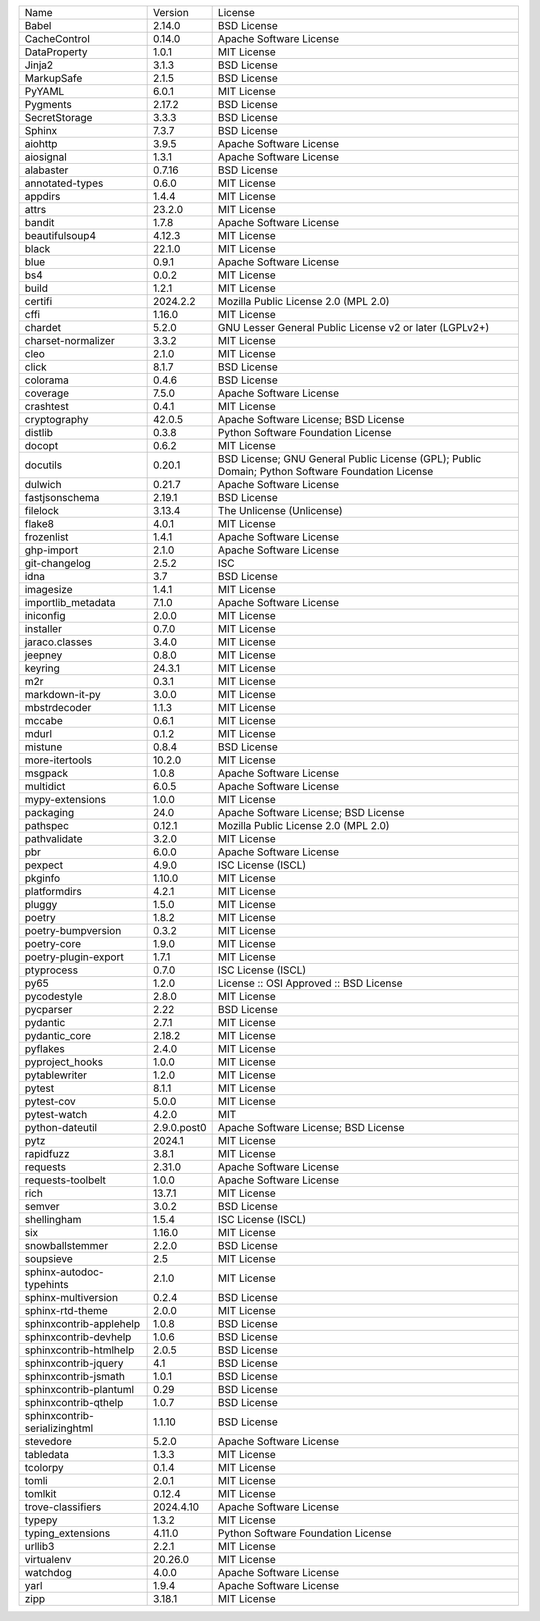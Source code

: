 +-------------------------------+-------------+--------------------------------------------------------------------------------------------------+
| Name                          | Version     | License                                                                                          |
+-------------------------------+-------------+--------------------------------------------------------------------------------------------------+
| Babel                         | 2.14.0      | BSD License                                                                                      |
+-------------------------------+-------------+--------------------------------------------------------------------------------------------------+
| CacheControl                  | 0.14.0      | Apache Software License                                                                          |
+-------------------------------+-------------+--------------------------------------------------------------------------------------------------+
| DataProperty                  | 1.0.1       | MIT License                                                                                      |
+-------------------------------+-------------+--------------------------------------------------------------------------------------------------+
| Jinja2                        | 3.1.3       | BSD License                                                                                      |
+-------------------------------+-------------+--------------------------------------------------------------------------------------------------+
| MarkupSafe                    | 2.1.5       | BSD License                                                                                      |
+-------------------------------+-------------+--------------------------------------------------------------------------------------------------+
| PyYAML                        | 6.0.1       | MIT License                                                                                      |
+-------------------------------+-------------+--------------------------------------------------------------------------------------------------+
| Pygments                      | 2.17.2      | BSD License                                                                                      |
+-------------------------------+-------------+--------------------------------------------------------------------------------------------------+
| SecretStorage                 | 3.3.3       | BSD License                                                                                      |
+-------------------------------+-------------+--------------------------------------------------------------------------------------------------+
| Sphinx                        | 7.3.7       | BSD License                                                                                      |
+-------------------------------+-------------+--------------------------------------------------------------------------------------------------+
| aiohttp                       | 3.9.5       | Apache Software License                                                                          |
+-------------------------------+-------------+--------------------------------------------------------------------------------------------------+
| aiosignal                     | 1.3.1       | Apache Software License                                                                          |
+-------------------------------+-------------+--------------------------------------------------------------------------------------------------+
| alabaster                     | 0.7.16      | BSD License                                                                                      |
+-------------------------------+-------------+--------------------------------------------------------------------------------------------------+
| annotated-types               | 0.6.0       | MIT License                                                                                      |
+-------------------------------+-------------+--------------------------------------------------------------------------------------------------+
| appdirs                       | 1.4.4       | MIT License                                                                                      |
+-------------------------------+-------------+--------------------------------------------------------------------------------------------------+
| attrs                         | 23.2.0      | MIT License                                                                                      |
+-------------------------------+-------------+--------------------------------------------------------------------------------------------------+
| bandit                        | 1.7.8       | Apache Software License                                                                          |
+-------------------------------+-------------+--------------------------------------------------------------------------------------------------+
| beautifulsoup4                | 4.12.3      | MIT License                                                                                      |
+-------------------------------+-------------+--------------------------------------------------------------------------------------------------+
| black                         | 22.1.0      | MIT License                                                                                      |
+-------------------------------+-------------+--------------------------------------------------------------------------------------------------+
| blue                          | 0.9.1       | Apache Software License                                                                          |
+-------------------------------+-------------+--------------------------------------------------------------------------------------------------+
| bs4                           | 0.0.2       | MIT License                                                                                      |
+-------------------------------+-------------+--------------------------------------------------------------------------------------------------+
| build                         | 1.2.1       | MIT License                                                                                      |
+-------------------------------+-------------+--------------------------------------------------------------------------------------------------+
| certifi                       | 2024.2.2    | Mozilla Public License 2.0 (MPL 2.0)                                                             |
+-------------------------------+-------------+--------------------------------------------------------------------------------------------------+
| cffi                          | 1.16.0      | MIT License                                                                                      |
+-------------------------------+-------------+--------------------------------------------------------------------------------------------------+
| chardet                       | 5.2.0       | GNU Lesser General Public License v2 or later (LGPLv2+)                                          |
+-------------------------------+-------------+--------------------------------------------------------------------------------------------------+
| charset-normalizer            | 3.3.2       | MIT License                                                                                      |
+-------------------------------+-------------+--------------------------------------------------------------------------------------------------+
| cleo                          | 2.1.0       | MIT License                                                                                      |
+-------------------------------+-------------+--------------------------------------------------------------------------------------------------+
| click                         | 8.1.7       | BSD License                                                                                      |
+-------------------------------+-------------+--------------------------------------------------------------------------------------------------+
| colorama                      | 0.4.6       | BSD License                                                                                      |
+-------------------------------+-------------+--------------------------------------------------------------------------------------------------+
| coverage                      | 7.5.0       | Apache Software License                                                                          |
+-------------------------------+-------------+--------------------------------------------------------------------------------------------------+
| crashtest                     | 0.4.1       | MIT License                                                                                      |
+-------------------------------+-------------+--------------------------------------------------------------------------------------------------+
| cryptography                  | 42.0.5      | Apache Software License; BSD License                                                             |
+-------------------------------+-------------+--------------------------------------------------------------------------------------------------+
| distlib                       | 0.3.8       | Python Software Foundation License                                                               |
+-------------------------------+-------------+--------------------------------------------------------------------------------------------------+
| docopt                        | 0.6.2       | MIT License                                                                                      |
+-------------------------------+-------------+--------------------------------------------------------------------------------------------------+
| docutils                      | 0.20.1      | BSD License; GNU General Public License (GPL); Public Domain; Python Software Foundation License |
+-------------------------------+-------------+--------------------------------------------------------------------------------------------------+
| dulwich                       | 0.21.7      | Apache Software License                                                                          |
+-------------------------------+-------------+--------------------------------------------------------------------------------------------------+
| fastjsonschema                | 2.19.1      | BSD License                                                                                      |
+-------------------------------+-------------+--------------------------------------------------------------------------------------------------+
| filelock                      | 3.13.4      | The Unlicense (Unlicense)                                                                        |
+-------------------------------+-------------+--------------------------------------------------------------------------------------------------+
| flake8                        | 4.0.1       | MIT License                                                                                      |
+-------------------------------+-------------+--------------------------------------------------------------------------------------------------+
| frozenlist                    | 1.4.1       | Apache Software License                                                                          |
+-------------------------------+-------------+--------------------------------------------------------------------------------------------------+
| ghp-import                    | 2.1.0       | Apache Software License                                                                          |
+-------------------------------+-------------+--------------------------------------------------------------------------------------------------+
| git-changelog                 | 2.5.2       | ISC                                                                                              |
+-------------------------------+-------------+--------------------------------------------------------------------------------------------------+
| idna                          | 3.7         | BSD License                                                                                      |
+-------------------------------+-------------+--------------------------------------------------------------------------------------------------+
| imagesize                     | 1.4.1       | MIT License                                                                                      |
+-------------------------------+-------------+--------------------------------------------------------------------------------------------------+
| importlib_metadata            | 7.1.0       | Apache Software License                                                                          |
+-------------------------------+-------------+--------------------------------------------------------------------------------------------------+
| iniconfig                     | 2.0.0       | MIT License                                                                                      |
+-------------------------------+-------------+--------------------------------------------------------------------------------------------------+
| installer                     | 0.7.0       | MIT License                                                                                      |
+-------------------------------+-------------+--------------------------------------------------------------------------------------------------+
| jaraco.classes                | 3.4.0       | MIT License                                                                                      |
+-------------------------------+-------------+--------------------------------------------------------------------------------------------------+
| jeepney                       | 0.8.0       | MIT License                                                                                      |
+-------------------------------+-------------+--------------------------------------------------------------------------------------------------+
| keyring                       | 24.3.1      | MIT License                                                                                      |
+-------------------------------+-------------+--------------------------------------------------------------------------------------------------+
| m2r                           | 0.3.1       | MIT License                                                                                      |
+-------------------------------+-------------+--------------------------------------------------------------------------------------------------+
| markdown-it-py                | 3.0.0       | MIT License                                                                                      |
+-------------------------------+-------------+--------------------------------------------------------------------------------------------------+
| mbstrdecoder                  | 1.1.3       | MIT License                                                                                      |
+-------------------------------+-------------+--------------------------------------------------------------------------------------------------+
| mccabe                        | 0.6.1       | MIT License                                                                                      |
+-------------------------------+-------------+--------------------------------------------------------------------------------------------------+
| mdurl                         | 0.1.2       | MIT License                                                                                      |
+-------------------------------+-------------+--------------------------------------------------------------------------------------------------+
| mistune                       | 0.8.4       | BSD License                                                                                      |
+-------------------------------+-------------+--------------------------------------------------------------------------------------------------+
| more-itertools                | 10.2.0      | MIT License                                                                                      |
+-------------------------------+-------------+--------------------------------------------------------------------------------------------------+
| msgpack                       | 1.0.8       | Apache Software License                                                                          |
+-------------------------------+-------------+--------------------------------------------------------------------------------------------------+
| multidict                     | 6.0.5       | Apache Software License                                                                          |
+-------------------------------+-------------+--------------------------------------------------------------------------------------------------+
| mypy-extensions               | 1.0.0       | MIT License                                                                                      |
+-------------------------------+-------------+--------------------------------------------------------------------------------------------------+
| packaging                     | 24.0        | Apache Software License; BSD License                                                             |
+-------------------------------+-------------+--------------------------------------------------------------------------------------------------+
| pathspec                      | 0.12.1      | Mozilla Public License 2.0 (MPL 2.0)                                                             |
+-------------------------------+-------------+--------------------------------------------------------------------------------------------------+
| pathvalidate                  | 3.2.0       | MIT License                                                                                      |
+-------------------------------+-------------+--------------------------------------------------------------------------------------------------+
| pbr                           | 6.0.0       | Apache Software License                                                                          |
+-------------------------------+-------------+--------------------------------------------------------------------------------------------------+
| pexpect                       | 4.9.0       | ISC License (ISCL)                                                                               |
+-------------------------------+-------------+--------------------------------------------------------------------------------------------------+
| pkginfo                       | 1.10.0      | MIT License                                                                                      |
+-------------------------------+-------------+--------------------------------------------------------------------------------------------------+
| platformdirs                  | 4.2.1       | MIT License                                                                                      |
+-------------------------------+-------------+--------------------------------------------------------------------------------------------------+
| pluggy                        | 1.5.0       | MIT License                                                                                      |
+-------------------------------+-------------+--------------------------------------------------------------------------------------------------+
| poetry                        | 1.8.2       | MIT License                                                                                      |
+-------------------------------+-------------+--------------------------------------------------------------------------------------------------+
| poetry-bumpversion            | 0.3.2       | MIT License                                                                                      |
+-------------------------------+-------------+--------------------------------------------------------------------------------------------------+
| poetry-core                   | 1.9.0       | MIT License                                                                                      |
+-------------------------------+-------------+--------------------------------------------------------------------------------------------------+
| poetry-plugin-export          | 1.7.1       | MIT License                                                                                      |
+-------------------------------+-------------+--------------------------------------------------------------------------------------------------+
| ptyprocess                    | 0.7.0       | ISC License (ISCL)                                                                               |
+-------------------------------+-------------+--------------------------------------------------------------------------------------------------+
| py65                          | 1.2.0       | License :: OSI Approved :: BSD License                                                           |
+-------------------------------+-------------+--------------------------------------------------------------------------------------------------+
| pycodestyle                   | 2.8.0       | MIT License                                                                                      |
+-------------------------------+-------------+--------------------------------------------------------------------------------------------------+
| pycparser                     | 2.22        | BSD License                                                                                      |
+-------------------------------+-------------+--------------------------------------------------------------------------------------------------+
| pydantic                      | 2.7.1       | MIT License                                                                                      |
+-------------------------------+-------------+--------------------------------------------------------------------------------------------------+
| pydantic_core                 | 2.18.2      | MIT License                                                                                      |
+-------------------------------+-------------+--------------------------------------------------------------------------------------------------+
| pyflakes                      | 2.4.0       | MIT License                                                                                      |
+-------------------------------+-------------+--------------------------------------------------------------------------------------------------+
| pyproject_hooks               | 1.0.0       | MIT License                                                                                      |
+-------------------------------+-------------+--------------------------------------------------------------------------------------------------+
| pytablewriter                 | 1.2.0       | MIT License                                                                                      |
+-------------------------------+-------------+--------------------------------------------------------------------------------------------------+
| pytest                        | 8.1.1       | MIT License                                                                                      |
+-------------------------------+-------------+--------------------------------------------------------------------------------------------------+
| pytest-cov                    | 5.0.0       | MIT License                                                                                      |
+-------------------------------+-------------+--------------------------------------------------------------------------------------------------+
| pytest-watch                  | 4.2.0       | MIT                                                                                              |
+-------------------------------+-------------+--------------------------------------------------------------------------------------------------+
| python-dateutil               | 2.9.0.post0 | Apache Software License; BSD License                                                             |
+-------------------------------+-------------+--------------------------------------------------------------------------------------------------+
| pytz                          | 2024.1      | MIT License                                                                                      |
+-------------------------------+-------------+--------------------------------------------------------------------------------------------------+
| rapidfuzz                     | 3.8.1       | MIT License                                                                                      |
+-------------------------------+-------------+--------------------------------------------------------------------------------------------------+
| requests                      | 2.31.0      | Apache Software License                                                                          |
+-------------------------------+-------------+--------------------------------------------------------------------------------------------------+
| requests-toolbelt             | 1.0.0       | Apache Software License                                                                          |
+-------------------------------+-------------+--------------------------------------------------------------------------------------------------+
| rich                          | 13.7.1      | MIT License                                                                                      |
+-------------------------------+-------------+--------------------------------------------------------------------------------------------------+
| semver                        | 3.0.2       | BSD License                                                                                      |
+-------------------------------+-------------+--------------------------------------------------------------------------------------------------+
| shellingham                   | 1.5.4       | ISC License (ISCL)                                                                               |
+-------------------------------+-------------+--------------------------------------------------------------------------------------------------+
| six                           | 1.16.0      | MIT License                                                                                      |
+-------------------------------+-------------+--------------------------------------------------------------------------------------------------+
| snowballstemmer               | 2.2.0       | BSD License                                                                                      |
+-------------------------------+-------------+--------------------------------------------------------------------------------------------------+
| soupsieve                     | 2.5         | MIT License                                                                                      |
+-------------------------------+-------------+--------------------------------------------------------------------------------------------------+
| sphinx-autodoc-typehints      | 2.1.0       | MIT License                                                                                      |
+-------------------------------+-------------+--------------------------------------------------------------------------------------------------+
| sphinx-multiversion           | 0.2.4       | BSD License                                                                                      |
+-------------------------------+-------------+--------------------------------------------------------------------------------------------------+
| sphinx-rtd-theme              | 2.0.0       | MIT License                                                                                      |
+-------------------------------+-------------+--------------------------------------------------------------------------------------------------+
| sphinxcontrib-applehelp       | 1.0.8       | BSD License                                                                                      |
+-------------------------------+-------------+--------------------------------------------------------------------------------------------------+
| sphinxcontrib-devhelp         | 1.0.6       | BSD License                                                                                      |
+-------------------------------+-------------+--------------------------------------------------------------------------------------------------+
| sphinxcontrib-htmlhelp        | 2.0.5       | BSD License                                                                                      |
+-------------------------------+-------------+--------------------------------------------------------------------------------------------------+
| sphinxcontrib-jquery          | 4.1         | BSD License                                                                                      |
+-------------------------------+-------------+--------------------------------------------------------------------------------------------------+
| sphinxcontrib-jsmath          | 1.0.1       | BSD License                                                                                      |
+-------------------------------+-------------+--------------------------------------------------------------------------------------------------+
| sphinxcontrib-plantuml        | 0.29        | BSD License                                                                                      |
+-------------------------------+-------------+--------------------------------------------------------------------------------------------------+
| sphinxcontrib-qthelp          | 1.0.7       | BSD License                                                                                      |
+-------------------------------+-------------+--------------------------------------------------------------------------------------------------+
| sphinxcontrib-serializinghtml | 1.1.10      | BSD License                                                                                      |
+-------------------------------+-------------+--------------------------------------------------------------------------------------------------+
| stevedore                     | 5.2.0       | Apache Software License                                                                          |
+-------------------------------+-------------+--------------------------------------------------------------------------------------------------+
| tabledata                     | 1.3.3       | MIT License                                                                                      |
+-------------------------------+-------------+--------------------------------------------------------------------------------------------------+
| tcolorpy                      | 0.1.4       | MIT License                                                                                      |
+-------------------------------+-------------+--------------------------------------------------------------------------------------------------+
| tomli                         | 2.0.1       | MIT License                                                                                      |
+-------------------------------+-------------+--------------------------------------------------------------------------------------------------+
| tomlkit                       | 0.12.4      | MIT License                                                                                      |
+-------------------------------+-------------+--------------------------------------------------------------------------------------------------+
| trove-classifiers             | 2024.4.10   | Apache Software License                                                                          |
+-------------------------------+-------------+--------------------------------------------------------------------------------------------------+
| typepy                        | 1.3.2       | MIT License                                                                                      |
+-------------------------------+-------------+--------------------------------------------------------------------------------------------------+
| typing_extensions             | 4.11.0      | Python Software Foundation License                                                               |
+-------------------------------+-------------+--------------------------------------------------------------------------------------------------+
| urllib3                       | 2.2.1       | MIT License                                                                                      |
+-------------------------------+-------------+--------------------------------------------------------------------------------------------------+
| virtualenv                    | 20.26.0     | MIT License                                                                                      |
+-------------------------------+-------------+--------------------------------------------------------------------------------------------------+
| watchdog                      | 4.0.0       | Apache Software License                                                                          |
+-------------------------------+-------------+--------------------------------------------------------------------------------------------------+
| yarl                          | 1.9.4       | Apache Software License                                                                          |
+-------------------------------+-------------+--------------------------------------------------------------------------------------------------+
| zipp                          | 3.18.1      | MIT License                                                                                      |
+-------------------------------+-------------+--------------------------------------------------------------------------------------------------+
